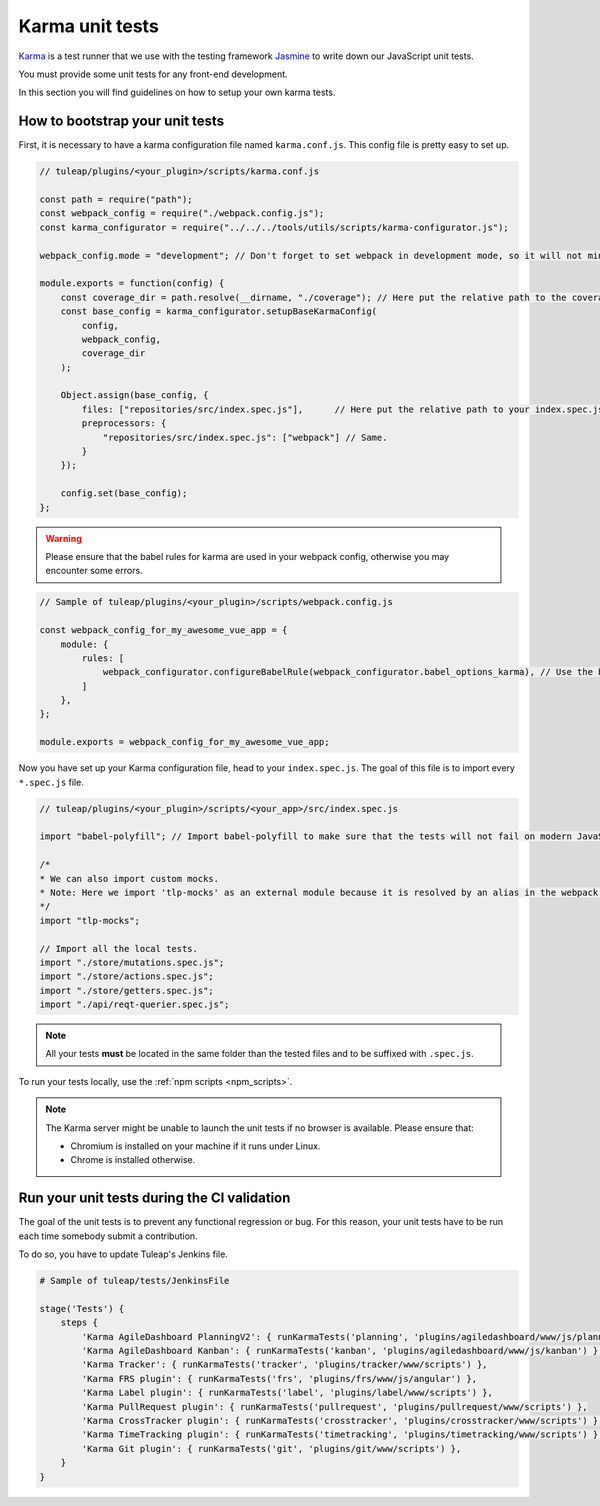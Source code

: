 Karma unit tests
================

`Karma <https://karma-runner.github.io/2.0/index.html/>`_ is a test runner that we use with the testing framework `Jasmine <https://jasmine.github.io>`_ to write down our JavaScript unit tests.

You must provide some unit tests for any front-end development.

In this section you will find guidelines on how to setup your own karma tests.

How to bootstrap your unit tests
^^^^^^^^^^^^^^^^^^^^^^^^^^^^^^^^

First, it is necessary to have a karma configuration file named ``karma.conf.js``.
This config file is pretty easy to set up.

.. code-block:: JavaScript

    // tuleap/plugins/<your_plugin>/scripts/karma.conf.js

    const path = require("path");
    const webpack_config = require("./webpack.config.js");
    const karma_configurator = require("../../../tools/utils/scripts/karma-configurator.js");

    webpack_config.mode = "development"; // Don't forget to set webpack in development mode, so it will not minify the code.

    module.exports = function(config) {
        const coverage_dir = path.resolve(__dirname, "./coverage"); // Here put the relative path to the coverage folder.
        const base_config = karma_configurator.setupBaseKarmaConfig(
            config,
            webpack_config,
            coverage_dir
        );

        Object.assign(base_config, {
            files: ["repositories/src/index.spec.js"],      // Here put the relative path to your index.spec.js file.
            preprocessors: {
                "repositories/src/index.spec.js": ["webpack"] // Same.
            }
        });

        config.set(base_config);
    };

.. warning:: Please ensure that the babel rules for karma are used in your webpack config, otherwise you may encounter some errors.

.. code-block:: JavaScript

    // Sample of tuleap/plugins/<your_plugin>/scripts/webpack.config.js

    const webpack_config_for_my_awesome_vue_app = {
        module: {
            rules: [
                webpack_configurator.configureBabelRule(webpack_configurator.babel_options_karma), // Use the babel_options_karma.
            ]
        },
    };

    module.exports = webpack_config_for_my_awesome_vue_app;

Now you have set up your Karma configuration file, head to your ``index.spec.js``.
The goal of this file is to import every ``*.spec.js`` file.

.. code-block:: Javascript

    // tuleap/plugins/<your_plugin>/scripts/<your_app>/src/index.spec.js

    import "babel-polyfill"; // Import babel-polyfill to make sure that the tests will not fail on modern JavaScript features.

    /*
    * We can also import custom mocks.
    * Note: Here we import 'tlp-mocks' as an external module because it is resolved by an alias in the webpack config.
    */
    import "tlp-mocks";

    // Import all the local tests.
    import "./store/mutations.spec.js";
    import "./store/actions.spec.js";
    import "./store/getters.spec.js";
    import "./api/reqt-querier.spec.js";

.. note:: All your tests **must** be located in the same folder than the tested files and to be suffixed with ``.spec.js``.

To run your tests locally, use the :ref:`npm scripts <npm_scripts>`.

.. note:: The Karma server might be unable to launch the unit tests if no browser is available. Please ensure that:

    - Chromium is installed on your machine if it runs under Linux.
    - Chrome is installed otherwise.

Run your unit tests during the CI validation
^^^^^^^^^^^^^^^^^^^^^^^^^^^^^^^^^^^^^^^^^^^^

The goal of the unit tests is to prevent any functional regression or bug. For this reason, your unit tests have to be run
each time somebody submit a contribution.

To do so, you have to update Tuleap's Jenkins file.

.. code-block:: python

    # Sample of tuleap/tests/JenkinsFile

    stage('Tests') {
        steps {
            'Karma AgileDashboard PlanningV2': { runKarmaTests('planning', 'plugins/agiledashboard/www/js/planning-v2') },
            'Karma AgileDashboard Kanban': { runKarmaTests('kanban', 'plugins/agiledashboard/www/js/kanban') },
            'Karma Tracker': { runKarmaTests('tracker', 'plugins/tracker/www/scripts') },
            'Karma FRS plugin': { runKarmaTests('frs', 'plugins/frs/www/js/angular') },
            'Karma Label plugin': { runKarmaTests('label', 'plugins/label/www/scripts') },
            'Karma PullRequest plugin': { runKarmaTests('pullrequest', 'plugins/pullrequest/www/scripts') },
            'Karma CrossTracker plugin': { runKarmaTests('crosstracker', 'plugins/crosstracker/www/scripts') },
            'Karma TimeTracking plugin': { runKarmaTests('timetracking', 'plugins/timetracking/www/scripts') },
            'Karma Git plugin': { runKarmaTests('git', 'plugins/git/www/scripts') },
        }
    }
